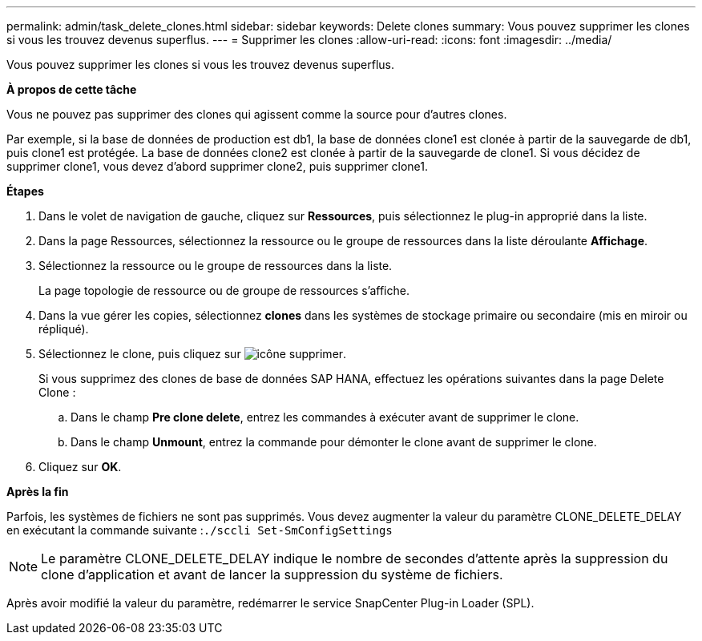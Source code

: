 ---
permalink: admin/task_delete_clones.html 
sidebar: sidebar 
keywords: Delete clones 
summary: Vous pouvez supprimer les clones si vous les trouvez devenus superflus. 
---
= Supprimer les clones
:allow-uri-read: 
:icons: font
:imagesdir: ../media/


[role="lead"]
Vous pouvez supprimer les clones si vous les trouvez devenus superflus.

*À propos de cette tâche*

Vous ne pouvez pas supprimer des clones qui agissent comme la source pour d'autres clones.

Par exemple, si la base de données de production est db1, la base de données clone1 est clonée à partir de la sauvegarde de db1, puis clone1 est protégée. La base de données clone2 est clonée à partir de la sauvegarde de clone1. Si vous décidez de supprimer clone1, vous devez d'abord supprimer clone2, puis supprimer clone1.

*Étapes*

. Dans le volet de navigation de gauche, cliquez sur *Ressources*, puis sélectionnez le plug-in approprié dans la liste.
. Dans la page Ressources, sélectionnez la ressource ou le groupe de ressources dans la liste déroulante *Affichage*.
. Sélectionnez la ressource ou le groupe de ressources dans la liste.
+
La page topologie de ressource ou de groupe de ressources s'affiche.

. Dans la vue gérer les copies, sélectionnez *clones* dans les systèmes de stockage primaire ou secondaire (mis en miroir ou répliqué).
. Sélectionnez le clone, puis cliquez sur image:../media/delete_icon.gif["icône supprimer"].
+
Si vous supprimez des clones de base de données SAP HANA, effectuez les opérations suivantes dans la page Delete Clone :

+
.. Dans le champ *Pre clone delete*, entrez les commandes à exécuter avant de supprimer le clone.
.. Dans le champ *Unmount*, entrez la commande pour démonter le clone avant de supprimer le clone.


. Cliquez sur *OK*.


*Après la fin*

Parfois, les systèmes de fichiers ne sont pas supprimés. Vous devez augmenter la valeur du paramètre CLONE_DELETE_DELAY en exécutant la commande suivante :``./sccli Set-SmConfigSettings``


NOTE: Le paramètre CLONE_DELETE_DELAY indique le nombre de secondes d'attente après la suppression du clone d'application et avant de lancer la suppression du système de fichiers.

Après avoir modifié la valeur du paramètre, redémarrer le service SnapCenter Plug-in Loader (SPL).
